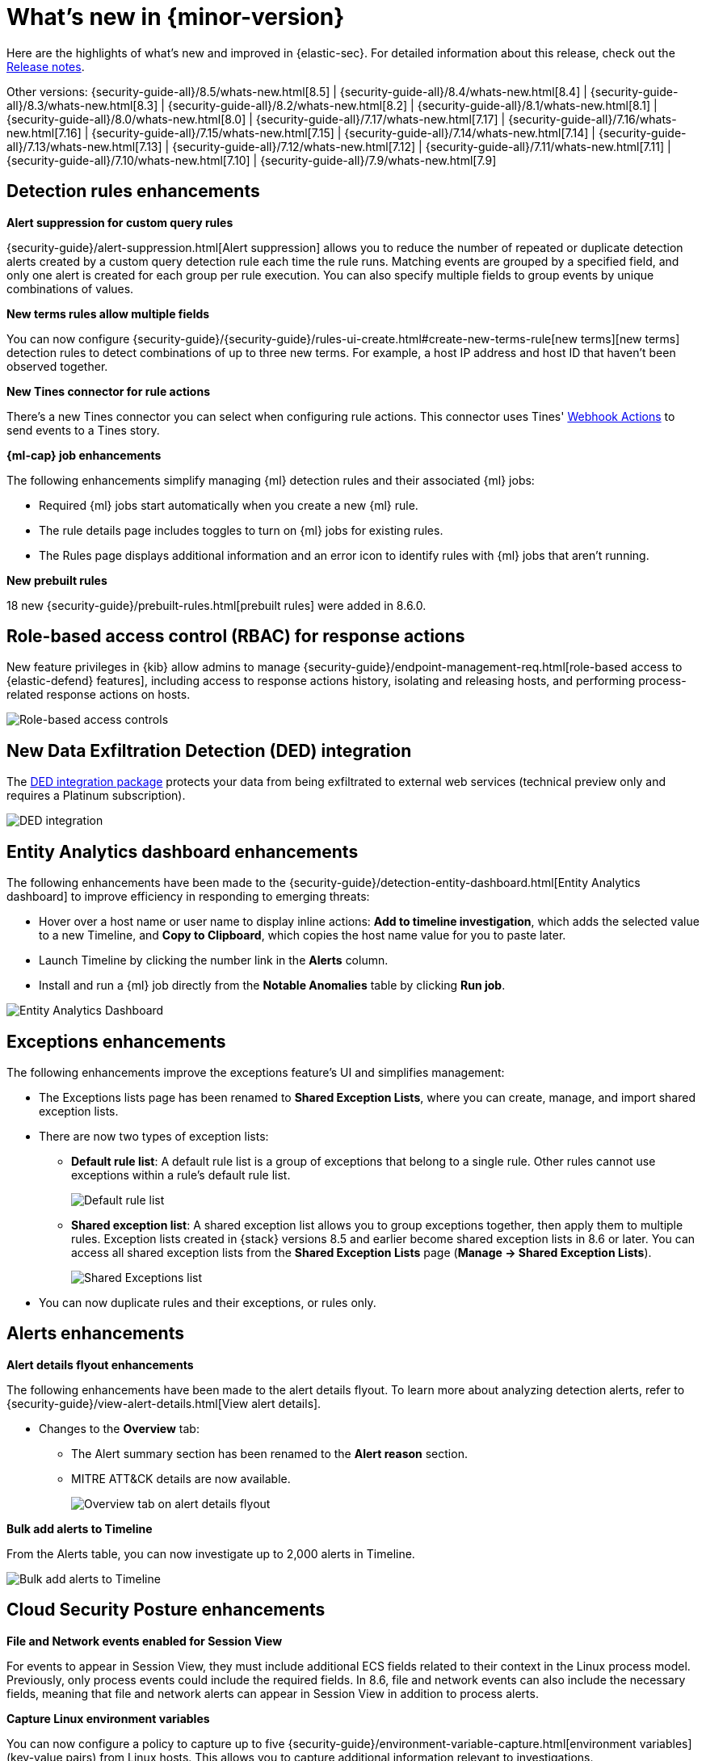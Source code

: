 [[whats-new]]
[chapter]
= What's new in {minor-version}

Here are the highlights of what’s new and improved in {elastic-sec}. For detailed information about this release, check out the <<release-notes, Release notes>>.

Other versions: {security-guide-all}/8.5/whats-new.html[8.5] | {security-guide-all}/8.4/whats-new.html[8.4] | {security-guide-all}/8.3/whats-new.html[8.3] | {security-guide-all}/8.2/whats-new.html[8.2] | {security-guide-all}/8.1/whats-new.html[8.1] | {security-guide-all}/8.0/whats-new.html[8.0] | {security-guide-all}/7.17/whats-new.html[7.17] | {security-guide-all}/7.16/whats-new.html[7.16] | {security-guide-all}/7.15/whats-new.html[7.15] | {security-guide-all}/7.14/whats-new.html[7.14] | {security-guide-all}/7.13/whats-new.html[7.13] | {security-guide-all}/7.12/whats-new.html[7.12] | {security-guide-all}/7.11/whats-new.html[7.11] | {security-guide-all}/7.10/whats-new.html[7.10] |
{security-guide-all}/7.9/whats-new.html[7.9]

// NOTE: The notable-highlights tagged regions are re-used in the Installation and Upgrade Guide. Full URL links are required in tagged regions.
// tag::notable-highlights[]

[float]
== Detection rules enhancements

*Alert suppression for custom query rules*

{security-guide}/alert-suppression.html[Alert suppression] allows you to reduce the number of repeated or duplicate detection alerts created by a custom query detection rule each time the rule runs. Matching events are grouped by a specified field, and only one alert is created for each group per rule execution. You can also specify multiple fields to group events by unique combinations of values.

*New terms rules allow multiple fields*

You can now configure {security-guide}/{security-guide}/rules-ui-create.html#create-new-terms-rule[new terms][new terms] detection rules to detect combinations of up to three new terms. For example, a host IP address and host ID that haven't been observed together.

*New Tines connector for rule actions*

There's a new Tines connector you can select when configuring rule actions. This connector uses Tines' https://www.tines.com/docs/actions/types/webhook[Webhook Actions] to send events to a Tines story.

*{ml-cap} job enhancements*

The following enhancements simplify managing {ml} detection rules and their associated {ml} jobs:

* Required {ml} jobs start automatically when you create a new {ml} rule.
* The rule details page includes toggles to turn on {ml} jobs for existing rules.
* The Rules page displays additional information and an error icon to identify rules with {ml} jobs that aren't running.

*New prebuilt rules*

18 new {security-guide}/prebuilt-rules.html[prebuilt rules] were added in 8.6.0.

[float]
== Role-based access control (RBAC) for response actions

New feature privileges in {kib} allow admins to manage {security-guide}/endpoint-management-req.html[role-based access to {elastic-defend} features], including access to response actions history, isolating and releasing hosts, and performing process-related response actions on hosts.

[role="screenshot"]
image::whats-new/images/8.6/rbac.png[Role-based access controls]

[float]
== New Data Exfiltration Detection (DED) integration

The https://docs.elastic.co/integrations/ded[DED integration package] protects your data from being exfiltrated to external web services (technical preview only and requires a Platinum subscription).

[role="screenshot"]
image::whats-new/images/8.6/DED-integration.png[DED integration]

[float]
== Entity Analytics dashboard enhancements

The following enhancements have been made to the {security-guide}/detection-entity-dashboard.html[Entity Analytics dashboard] to improve efficiency in responding to emerging threats:

* Hover over a host name or user name to display inline actions: *Add to timeline investigation*, which adds the selected value to a new Timeline, and *Copy to Clipboard*, which copies the host name value for you to paste later.
* Launch Timeline by clicking the number link in the *Alerts* column.
* Install and run a {ml} job directly from the *Notable Anomalies* table  by clicking *Run job*.

[role="screenshot"]
image::whats-new/images/8.6/entity-dashboard.png[Entity Analytics Dashboard]

[float]
== Exceptions enhancements

The following enhancements improve the exceptions feature's UI and simplifies management:

* The Exceptions lists page has been renamed to *Shared Exception Lists*, where you can create, manage, and import shared exception lists.
* There are now two types of exception lists:
** *Default rule list*: A default rule list is a group of exceptions that belong to a single rule. Other rules cannot use exceptions within a rule’s default rule list.
+
[role="screenshot"]
image::whats-new/images/8.6/default-rule-list.png[Default rule list]
+
** *Shared exception list*: A shared exception list allows you to group exceptions together, then apply them to multiple rules. Exception lists created in {stack} versions 8.5 and earlier become shared exception lists in 8.6 or later. You can access all shared exception lists from the *Shared Exception Lists* page (*Manage -> Shared Exception Lists*).
+
[role="screenshot"]
image::whats-new/images/8.6/rule-exceptions-page.png[Shared Exceptions list]
* You can now duplicate rules and their exceptions, or rules only.

[float]
== Alerts enhancements

*Alert details flyout enhancements*

The following enhancements have been made to the alert details flyout. To learn more about analyzing detection alerts, refer to {security-guide}/view-alert-details.html[View alert details].

* Changes to the *Overview* tab:
** The Alert summary section has been renamed to the *Alert reason* section.
** MITRE ATT&CK details are now available.
+
[role="screenshot"]
image::whats-new/images/8.6/alert-flyout.png[Overview tab on alert details flyout]

*Bulk add alerts to Timeline*

From the Alerts table, you can now investigate up to 2,000 alerts in Timeline.

[role="screenshot"]
image::whats-new/images/8.6/add-alerts.png[Bulk add alerts to Timeline]


[float]
== Cloud Security Posture enhancements

*File and Network events enabled for Session View*

For events to appear in Session View, they must include additional ECS fields related to their context in the Linux process model. Previously, only process events could include the required fields. In 8.6, file and network events can also include the necessary fields, meaning that file and network alerts can appear in Session View in addition to process alerts.

*Capture Linux environment variables*

You can now configure a policy to capture up to five {security-guide}/environment-variable-capture.html[environment variables] (key-value pairs) from Linux hosts. This allows you to capture additional information relevant to investigations.

*Enhanced Cloud Posture dashboard*

The Cloud Posture dashboard has an improved user interface, including more ways to directly access the Findings page.

[role="screenshot"]
image::whats-new/images/8.6/cloud-dashboard.png[Cloud Posture dashboard]

[float]
== Threat intelligence enhancements

*Updated Threat intelligence UI*

A *View indicators* button has been added to the Threat Intelligence view on the Overview dashboard. Click this button to go directly to the Indicators page, where you can view more details about ingested indicators.

[role="screenshot"]
image::whats-new/images/8.6/TI-card.png[Threat Intelligence card]

*Add cases to indicators*

Adding indicators to cases allows you to escalate threats to other teams and workflows using {elastic-sec} cases. You can add indicators to cases from the Indicators table or the Indicators details flyout.

*Indicators page enhancements*

The following enhancements have been made to the Indicators page. To learn more about analyzing indicators, refer to {security-guide}/indicators-of-compromise.html[Indicators of compromise].

* A status message added beneath the KQL search bar reflects when the Indicators page was last updated.
* You can now view the Indicators page in full-screen mode.
* A *Copy to Clipboard* action has been added to the Indicators table.
* The Trend chart now shows the total values in the legend.

[role="screenshot"]
image::whats-new/images/8.6/trend-chart.png[Indicators table]

// end::notable-highlights[]
